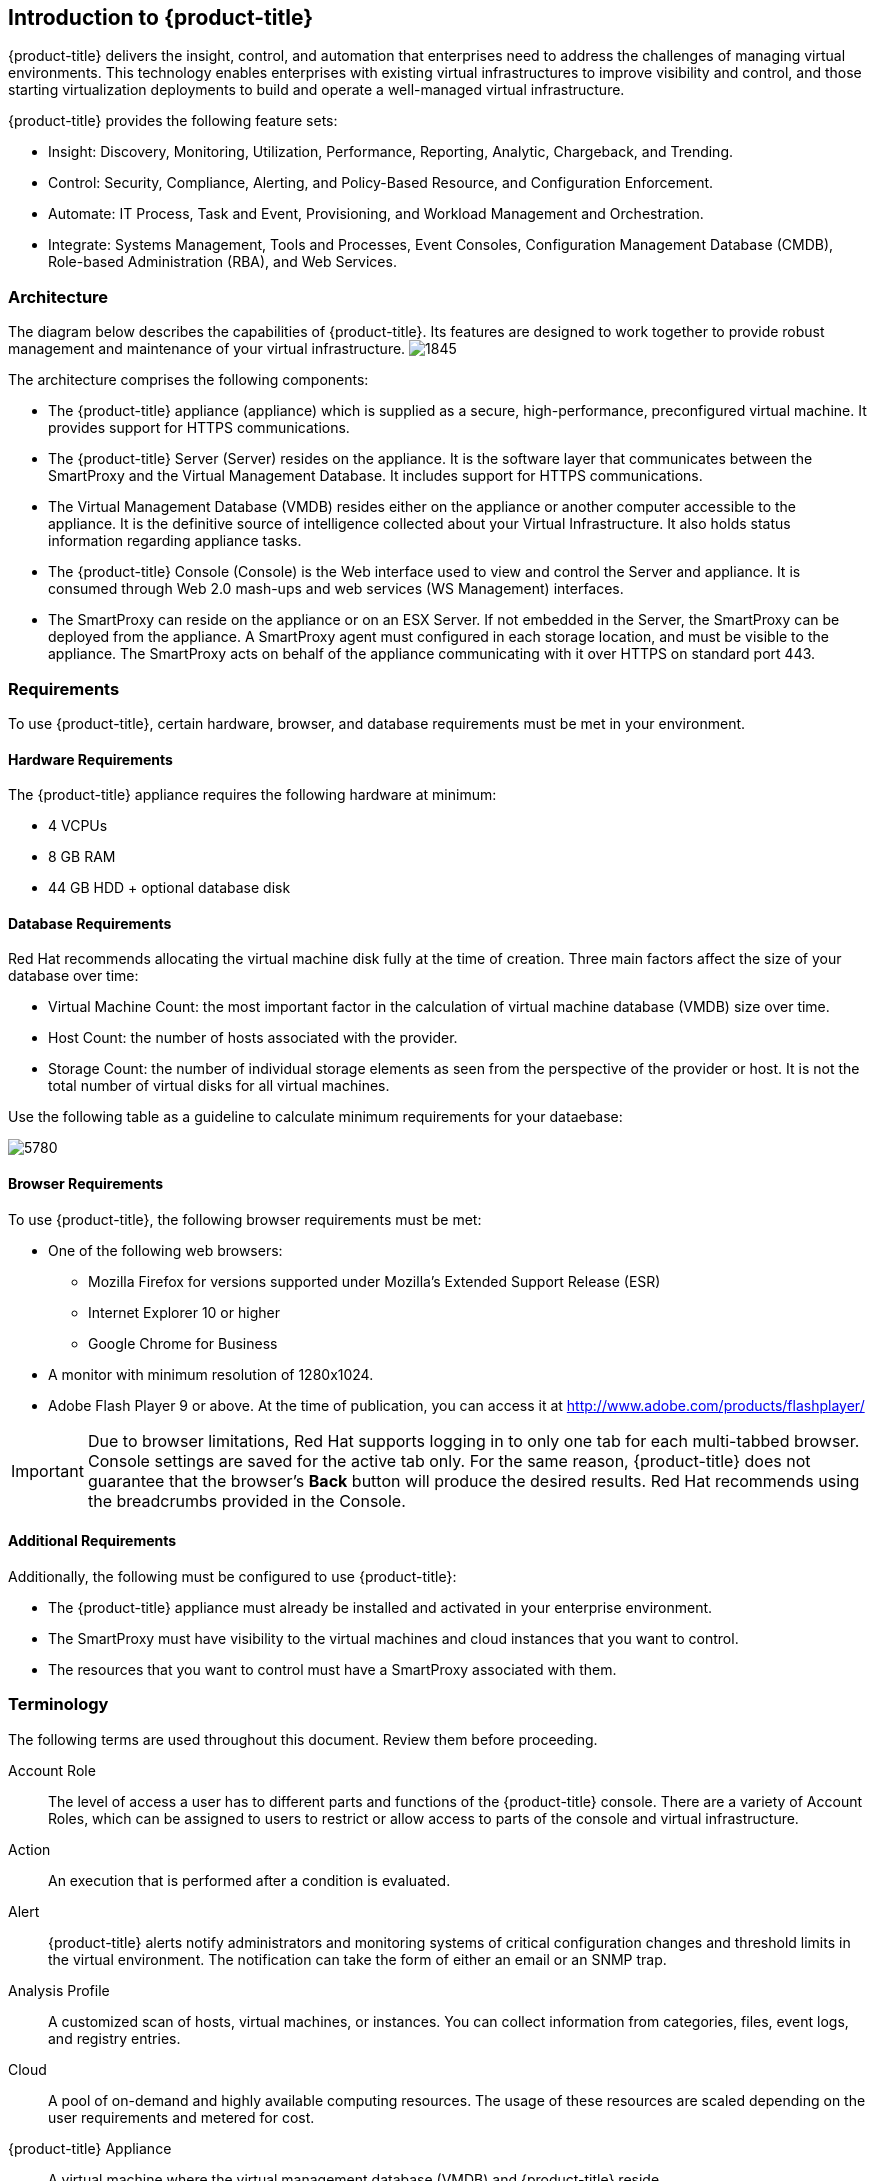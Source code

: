 [[introduction]]
== Introduction to {product-title}

{product-title} delivers the insight, control, and automation that enterprises need to address the challenges of managing virtual environments.
This technology enables enterprises with existing virtual infrastructures to improve visibility and control, and those starting virtualization deployments to build and operate a well-managed virtual infrastructure.

{product-title} provides the following feature sets:

* Insight: Discovery, Monitoring, Utilization, Performance, Reporting, Analytic, Chargeback, and Trending.
* Control: Security, Compliance, Alerting, and Policy-Based Resource, and Configuration Enforcement.
* Automate: IT Process, Task and Event, Provisioning, and Workload Management and Orchestration.
* Integrate: Systems Management, Tools and Processes, Event Consoles, Configuration Management Database (CMDB), Role-based Administration (RBA), and Web Services.

=== Architecture

The diagram below describes the capabilities of {product-title}. Its features are designed to work together to provide robust management and maintenance of your virtual infrastructure.
image:1845.png[]

The architecture comprises the following components:

* The {product-title} appliance (appliance) which is supplied as a secure, high-performance, preconfigured virtual machine. It provides support for HTTPS communications.
* The {product-title} Server (Server) resides on the appliance. It is the software layer that communicates between the SmartProxy and the Virtual Management Database.
It includes support for HTTPS communications.
* The Virtual Management Database (VMDB) resides either on the appliance or another computer accessible to the appliance.
It is the definitive source of intelligence collected about your Virtual Infrastructure. It also holds status information regarding appliance tasks.
* The {product-title} Console (Console) is the Web interface used to view and control the Server and appliance.
It is consumed through Web 2.0 mash-ups and web services (WS Management) interfaces.
* The SmartProxy can reside on the appliance or on an ESX Server. If not embedded in the Server, the SmartProxy can be deployed from the appliance.
A SmartProxy agent must configured in each storage location, and must be visible to the appliance. The SmartProxy acts on behalf of the appliance communicating with it over HTTPS on standard port 443.

=== Requirements

To use {product-title}, certain hardware, browser, and database requirements must be met in your environment. 


==== Hardware Requirements

The {product-title} appliance requires the following hardware at minimum:

* 4 VCPUs
* 8 GB RAM
* 44 GB HDD + optional database disk

==== Database Requirements

Red Hat recommends allocating the virtual machine disk fully at the time of creation. Three main factors affect the size of your database over time:

* Virtual Machine Count: the most important factor in the calculation of virtual machine database (VMDB) size over time.
* Host Count: the number of hosts associated with the provider.
* Storage Count: the number of individual storage elements as seen from the perspective of the provider or host. It is not the total number of virtual disks for all virtual machines.

Use the following table as a guideline to calculate minimum requirements for your dataebase:

image:5780.png[]


==== Browser Requirements

To use {product-title}, the following browser requirements must be met:

* One of the following web browsers:
** Mozilla Firefox for versions supported under Mozilla's Extended Support Release (ESR)
** Internet Explorer 10 or higher
** Google Chrome for Business
* A monitor with minimum resolution of 1280x1024.
* Adobe Flash Player 9 or above. At the time of publication, you can access it at http://www.adobe.com/products/flashplayer/


[IMPORTANT]
======
Due to browser limitations, Red Hat supports logging in to only one tab for each multi-tabbed browser. Console settings are saved for the active tab only. For the same reason, {product-title} does not guarantee that the browser's *Back* button will produce the desired results. Red Hat recommends using the breadcrumbs provided in the Console.
======

==== Additional Requirements

Additionally, the following must be configured to use {product-title}:

* The {product-title} appliance must already be installed and activated in your enterprise environment.
* The SmartProxy must have visibility to the virtual machines and cloud instances that you want to control.
* The resources that you want to control must have a SmartProxy associated with them.


=== Terminology

The following terms are used throughout this document. Review them before proceeding.

Account Role:: The level of access a user has to different parts and functions of the {product-title} console. There are a variety of Account Roles, which can be assigned to users to restrict or allow access to parts of the console and virtual infrastructure.

Action:: An execution that is performed after a condition is evaluated.

Alert:: {product-title} alerts notify administrators and monitoring systems of critical configuration changes and threshold limits in the virtual environment.
The notification can take the form of either an email or an SNMP trap.

Analysis Profile:: A customized scan of hosts, virtual machines, or instances. You can collect information from categories, files, event logs, and registry entries.

Cloud:: A pool of on-demand and highly available computing resources. The usage of these resources are scaled depending on the user requirements and metered for cost.

{product-title} Appliance:: A virtual machine where the virtual management database (VMDB) and {product-title} reside.

{product-title} Console:: A web-based interface into the {product-title} appliance.

{product-title} Role:: A designation assigned to a {product-title} server that defines what a {product-title} server can do.

{product-title} Server:: The application that runs on the {product-title} appliance and communicates with the SmartProxy and the VMDB.

Cluster:: Hosts that are grouped together to provide high availability and load balancing.

Condition:: A control policy test triggered by an event, which determines a subsequent action.

Discovery:: Process run by the {product-title} server which finds virtual machine and cloud providers.

Drift:: The comparison of a virtual machine, instance, host, cluster to itself at different points in time.

Event:: A trigger to check a condition.

Event Monitor:: Software on the {product-title} appliance which monitors external providers for events and sends them to the {product-title} server.

Host:: A computer running a hypervisor, capable of hosting and monitoring virtual machines. Supported hypervisors include RHEV-H, VMware ESX hosts, Windows Hyper-V hosts.

Instance/Cloud Instance:: A on-demand virtual machine based upon a predefined image and uses a scalable set of hardware resources such as CPU, memory, networking interfaces.

Managed/Registered VM:: A virtual machine that is connected to a host and exists in the VMDB. Also, a template that is connected to a provider and exists in the VMDB.
Note that templates cannot be connected to a host.

Managed/Unregistered VM:: A virtual machine or template that resides on a repository or is no longer connected to a provider or host and exists in the VMDB.
A virtual machine that was previously considered registered may become unregistered if the virtual machine was removed from provider inventory.

Provider:: A computer on which software is loaded which manages multiple virtual machines that reside on multiple hosts.

Policy:: A combination of an event, a condition, and an action used to manage a virtual machine.

Policy Profile:: A set of policies.

Refresh:: A process run by the {product-title} server which checks for relationships of the provider or host to other resources, such as storage locations, repositories, virtual machines, or instances.
It also checks the power states of those resources.

Regions:: Regions are used to create a central database for reporting and charting. Regions are used primarily to consolidate multiple VMDBs into one master VMDB for reporting.

Resource:: A host, provider, instance, virtual machine, repository, or datastore.

Resource Pool:: A group of virtual machines across which CPU and memory resources are allocated.

Repository:: A place on a datastore resource which contains virtual machines.

SmartProxy:: The SmartProxy is a software agent that acts on behalf of the {product-title} appliance to perform actions on hosts, providers, storage and virtual machines.

:: The SmartProxy can be configured to reside on the {product-title} appliance or on an ESX server version.
The SmartProxy can be deployed from the {product-title} appliance, and provides visibility to the VMFS storage. Each storage location must have a SmartProxy with visibility to it.
The SmartProxy acts on behalf of the {product-title} appliance. If the SmartProxy is not embedded in the {product-title} server, it communicates with the {product-title} appliance over HTTPS on standard port 443.

SmartState Analysis:: Process run by the SmartProxy which collects the details of a virtual machine or instance. Such details include accounts, drivers, network information, hardware, and security patches. This process is also run by the {product-title} server on hosts and clusters. The data is stored in the VMDB.

SmartTags:: Descriptors that allow you to create a customized, searchable index for the resources in your clouds and infrastructure.

Storage Location:: A device, such as a VMware datastore, where digital information resides that is connected to a resource.

Tags:: Descriptive terms defined by a {product-title} user or the system used to categorize a resource.

Template:: A template is a copy of a preconfigured virtual machine, designed to capture installed software and software configurations, as well as the hardware configuration, of the original virtual machine.

Unmanaged Virtual Machine:: Files discovered on a datastore that do not have a virtual machine associated with them in the VMDB.
These files may be registered to a provider that the {product-title} server does not have configuration information on.
Possible causes may be that the provider has not been discovered or that the provider has been discovered, but no security credentials have been provided.

Virtual Machine:: A software implementation of a system that functions similar to a physical machine.
Virtual machines utilize the hardware infrastructure of a physical host, or a set of physical hosts, to provide a scalable and on-demand method of system provisioning.

Virtual Management Database (VMDB):: Database used by the {product-title} appliance to store information about your resources, users, and anything else required to manage your virtual enterprise.

Virtual Thumbnail:: An image in the web interface representing a resource, such as a provider or a virtual machine, showing the resource's properties at a glance. Each virtual thumbnail is divided into quadrants, which provide information about the resource, such as its software and power state.

Zones:: {product-title} Infrastructure can be organized into zones to configure failover and to isolate traffic. Zones can be created based on your environment.
Zones can be based on geographic location, network location, or function. When first started, new servers are put into the default zone.

ifdef::cfme[]
=== Getting Help and Giving Feedback

If you experience difficulty with a procedure described in this documentation, visit the Red Hat Customer Portal at http://access.redhat.com. Through the Customer Portal, you can:

* search or browse through a knowledgebase of technical support articles about Red Hat products
* submit a support case to Red Hat Global Support Services (GSS)
* access other product documentation

Red Hat also hosts a large number of electronic mailing lists for discussion of Red Hat software and technology.
You can find a list of publicly available mailing lists at https://www.redhat.com/mailman/listinfo. Click on the name of any mailing list to subscribe to that list or to access the list archives.

=== Documentation Feedback

If you find a typographical error in this manual, or if you have thought of a way to make this manual better, please submit a report to GSS through the customer portal.

When submitting a report, be sure to mention the manual's identifier: `Deployment Planning Guide`

If you have a suggestion for improving the documentation, try to be as specific as possible when describing it.
If you have found an error, please include the section number and some of the surrounding text so we can find it easily.
endif::cfme[]



